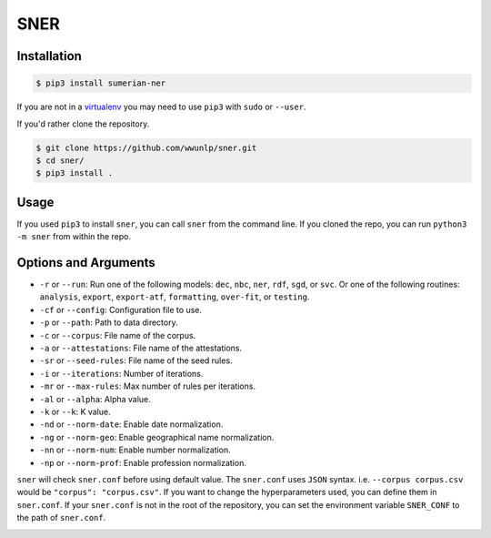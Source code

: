 SNER
====
.. image:: https://travis-ci.org/wwunlp/sner.png
   :alt: Build Status
   :target: https://travis-ci.org/wwunlp/sner

.. image:: https://readthedocs.org/projects/sner/badge/?version=latest
   :alt: Documentation Status  
   :target: https://sner.readthedocs.io

Installation
------------
.. code-block:: bash

   $ pip3 install sumerian-ner

If you are not in a
`virtualenv <https://virtualenv.pypa.io>`_
you may need to use ``pip3`` with ``sudo`` or ``--user``.

If you'd rather clone the repository.

.. code-block:: bash

   $ git clone https://github.com/wwunlp/sner.git
   $ cd sner/
   $ pip3 install .

Usage
-----
If you used ``pip3`` to install ``sner``,
you can call ``sner`` from the command line.
If you cloned the repo, you can run ``python3 -m sner`` from within the repo.

Options and Arguments
---------------------
- ``-r`` or ``--run``: Run one of the following models:
  ``dec``, ``nbc``, ``ner``, ``rdf``, ``sgd``, or ``svc``.
  Or one of the following routines: ``analysis``, ``export``,
  ``export-atf``, ``formatting``, ``over-fit``, or ``testing``.
- ``-cf`` or ``--config``: Configuration file to use.
- ``-p`` or ``--path``: Path to data directory.
- ``-c`` or ``--corpus``: File name of the corpus.
- ``-a`` or ``--attestations``: File name of the attestations.
- ``-sr`` or ``--seed-rules``: File name of the seed rules.

- ``-i`` or ``--iterations``: Number of iterations.
- ``-mr`` or ``--max-rules``: Max number of rules per iterations.
- ``-al`` or ``--alpha``: Alpha value.
- ``-k`` or ``--k``: K value.

- ``-nd`` or ``--norm-date``: Enable date normalization.
- ``-ng`` or ``--norm-geo``: Enable geographical name normalization.
- ``-nn`` or ``--norm-num``: Enable number normalization.
- ``-np`` or ``--norm-prof``: Enable profession normalization.

``sner`` will check ``sner.conf`` before using default value.
The ``sner.conf`` uses ``JSON`` syntax.
i.e. ``--corpus corpus.csv`` would be ``"corpus": "corpus.csv"``.
If you want to change the hyperparameters used,
you can define them in ``sner.conf``.
If your ``sner.conf`` is not in the root of the repository,
you can set the environment variable ``SNER_CONF`` to the path of ``sner.conf``.

.. image:: https://i.imgur.com/CpI851D.jpg
   :align: center
   :alt: Corgi playing in snow, with text 'ERMAHGERD SNER'
